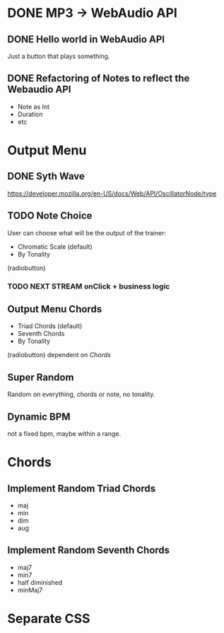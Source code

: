* DONE MP3 -> WebAudio API
** DONE Hello world in WebAudio API
   Just a button that plays something.
** DONE Refactoring of Notes to reflect the Webaudio API
   - Note as Int
   - Duration
   - etc
* Output Menu
** DONE Syth Wave
   https://developer.mozilla.org/en-US/docs/Web/API/OscillatorNode/type
** TODO Note Choice
  User can choose what will be the output of the trainer:
  - Chromatic Scale (default)
  - By Tonality

  (radiobutton)
*** TODO NEXT STREAM onClick + business logic
** Output Menu Chords
  - Triad Chords (default)
  - Seventh Chords
  - By Tonality

  (radiobutton)
  dependent on [[*Chords][Chords]]
** Super Random
   Random on everything, chords or note, no tonality.
** Dynamic BPM
   not a fixed bpm, maybe within a range.
* Chords
** Implement Random Triad Chords
   - maj
   - min
   - dim
   - aug
** Implement Random Seventh Chords
   - maj7
   - min7
   - half diminished
   - minMaj7

* Separate CSS

